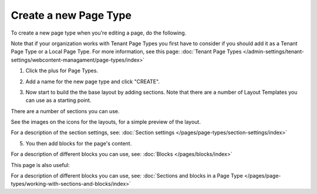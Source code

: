 Create a new Page Type
========================

To create a new page type when you're editing a page, do the following.

Note that if your organization works with Tenant Page Types you first have to consider if you should add it as a Tenant Page Type or a Local Page Type. For more information, see this page: :doc:`Tenant Page Types </admin-settings/tenant-settings/webcontent-managament/page-types/index>`

1. Click the plus for Page Types.

.. image:: page-types-click-plusnew.png

2. Add a name for the new page type and click "CREATE".

.. image:: page-types-click-create-new.png

3. Now start to build the the base layout by adding sections. Note that there are a number of Layout Templates you can use as a starting point.

.. image:: page-types-add-sectionnew.png

There are a number of sections you can use. 

.. image:: page-types-base-layout2-new.png

See the images on the icons for the layouts, for a simple preview of the layout.

For a description of the section settings, see: :doc:`Section settings </pages/page-types/section-settings/index>`

5. You then add blocks for the page's content.

.. image:: page-types-blocks.png

For a description of different blocks you can use, see: :doc:`Blocks </pages/blocks/index>`

This page is also useful:

For a description of different blocks you can use, see: :doc:`Sections and blocks in a Page Type </pages/page-types/working-with-sections-and-blocks/index>`
